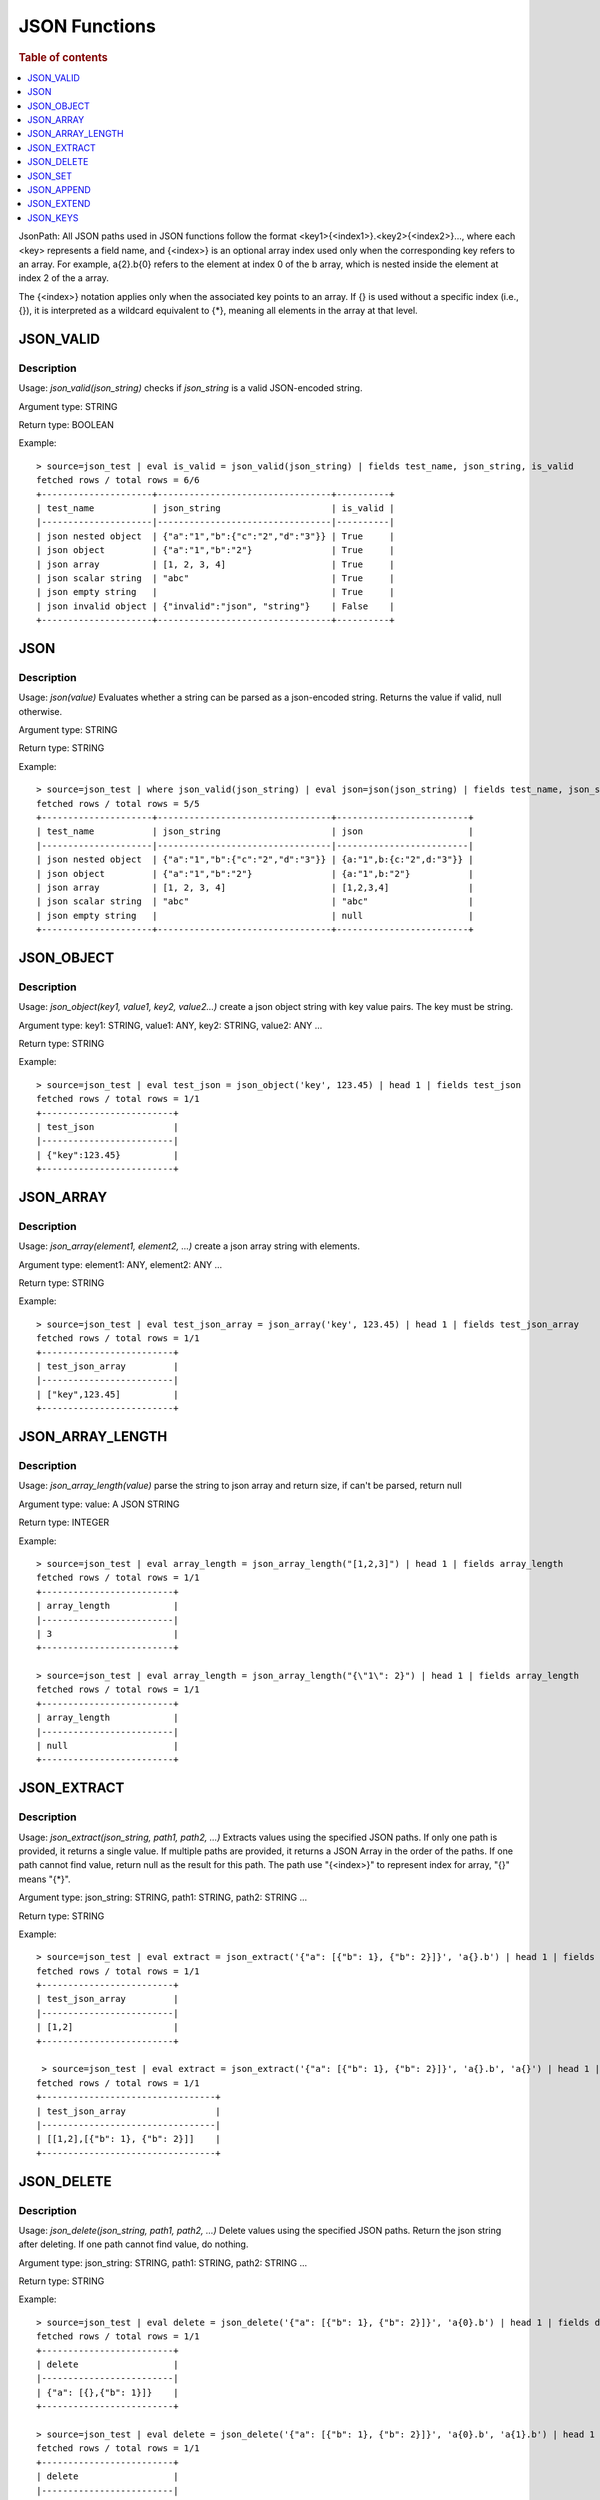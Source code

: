 ====================
JSON Functions
====================

.. rubric:: Table of contents

.. contents::
   :local:
   :depth: 1



JsonPath: All JSON paths used in JSON functions follow the format <key1>{<index1>}.<key2>{<index2>}..., where each <key> represents a field name, and {<index>} is an optional array index used only when the corresponding key refers to an array. For example, a{2}.b{0} refers to the element at index 0 of the b array, which is nested inside the element at index 2 of the a array.

The {<index>} notation applies only when the associated key points to an array. If {} is used without a specific index (i.e., {}), it is interpreted as a wildcard equivalent to {*}, meaning all elements in the array at that level.


JSON_VALID
----------

Description
>>>>>>>>>>>

Usage: `json_valid(json_string)` checks if `json_string` is a valid JSON-encoded string.

Argument type: STRING

Return type: BOOLEAN

Example::

    > source=json_test | eval is_valid = json_valid(json_string) | fields test_name, json_string, is_valid
    fetched rows / total rows = 6/6
    +---------------------+---------------------------------+----------+
    | test_name           | json_string                     | is_valid |
    |---------------------|---------------------------------|----------|
    | json nested object  | {"a":"1","b":{"c":"2","d":"3"}} | True     |
    | json object         | {"a":"1","b":"2"}               | True     |
    | json array          | [1, 2, 3, 4]                    | True     |
    | json scalar string  | "abc"                           | True     |
    | json empty string   |                                 | True     |
    | json invalid object | {"invalid":"json", "string"}    | False    |
    +---------------------+---------------------------------+----------+

JSON
----------

Description
>>>>>>>>>>>

Usage: `json(value)` Evaluates whether a string can be parsed as a json-encoded string. Returns the value if valid, null otherwise.

Argument type: STRING

Return type: STRING

Example::

    > source=json_test | where json_valid(json_string) | eval json=json(json_string) | fields test_name, json_string, json
    fetched rows / total rows = 5/5
    +---------------------+---------------------------------+-------------------------+
    | test_name           | json_string                     | json                    |
    |---------------------|---------------------------------|-------------------------|
    | json nested object  | {"a":"1","b":{"c":"2","d":"3"}} | {a:"1",b:{c:"2",d:"3"}} |
    | json object         | {"a":"1","b":"2"}               | {a:"1",b:"2"}           |
    | json array          | [1, 2, 3, 4]                    | [1,2,3,4]               |
    | json scalar string  | "abc"                           | "abc"                   |
    | json empty string   |                                 | null                    |
    +---------------------+---------------------------------+-------------------------+

JSON_OBJECT
----------

Description
>>>>>>>>>>>

Usage: `json_object(key1, value1, key2, value2...)` create a json object string with key value pairs. The key must be string.

Argument type: key1: STRING, value1: ANY, key2: STRING, value2: ANY ...

Return type: STRING

Example::

    > source=json_test | eval test_json = json_object('key', 123.45) | head 1 | fields test_json
    fetched rows / total rows = 1/1
    +-------------------------+
    | test_json               |
    |-------------------------|
    | {"key":123.45}          |
    +-------------------------+

JSON_ARRAY
----------

Description
>>>>>>>>>>>

Usage: `json_array(element1, element2, ...)` create a json array string with elements.

Argument type: element1: ANY, element2: ANY ...

Return type: STRING

Example::

    > source=json_test | eval test_json_array = json_array('key', 123.45) | head 1 | fields test_json_array
    fetched rows / total rows = 1/1
    +-------------------------+
    | test_json_array         |
    |-------------------------|
    | ["key",123.45]          |
    +-------------------------+

JSON_ARRAY_LENGTH
----------

Description
>>>>>>>>>>>

Usage: `json_array_length(value)` parse the string to json array and return size, if can't be parsed, return null

Argument type: value: A JSON STRING

Return type: INTEGER

Example::

    > source=json_test | eval array_length = json_array_length("[1,2,3]") | head 1 | fields array_length
    fetched rows / total rows = 1/1
    +-------------------------+
    | array_length            |
    |-------------------------|
    | 3                       |
    +-------------------------+

    > source=json_test | eval array_length = json_array_length("{\"1\": 2}") | head 1 | fields array_length
    fetched rows / total rows = 1/1
    +-------------------------+
    | array_length            |
    |-------------------------|
    | null                    |
    +-------------------------+

JSON_EXTRACT
----------

Description
>>>>>>>>>>>

Usage: `json_extract(json_string, path1, path2, ...)` Extracts values using the specified JSON paths. If only one path is provided, it returns a single value. If multiple paths are provided, it returns a JSON Array in the order of the paths. If one path cannot find value, return null as the result for this path. The path use "{<index>}" to represent index for array, "{}" means "{*}".

Argument type: json_string: STRING, path1: STRING, path2: STRING ...

Return type: STRING

Example::

    > source=json_test | eval extract = json_extract('{"a": [{"b": 1}, {"b": 2}]}', 'a{}.b') | head 1 | fields extract
    fetched rows / total rows = 1/1
    +-------------------------+
    | test_json_array         |
    |-------------------------|
    | [1,2]                   |
    +-------------------------+

     > source=json_test | eval extract = json_extract('{"a": [{"b": 1}, {"b": 2}]}', 'a{}.b', 'a{}') | head 1 | fields extract
    fetched rows / total rows = 1/1
    +---------------------------------+
    | test_json_array                 |
    |---------------------------------|
    | [[1,2],[{"b": 1}, {"b": 2}]]    |
    +---------------------------------+

JSON_DELETE
----------

Description
>>>>>>>>>>>

Usage: `json_delete(json_string, path1, path2, ...)` Delete values using the specified JSON paths. Return the json string after deleting. If one path cannot find value, do nothing.

Argument type: json_string: STRING, path1: STRING, path2: STRING ...

Return type: STRING

Example::

    > source=json_test | eval delete = json_delete('{"a": [{"b": 1}, {"b": 2}]}', 'a{0}.b') | head 1 | fields delete
    fetched rows / total rows = 1/1
    +-------------------------+
    | delete                  |
    |-------------------------|
    | {"a": [{},{"b": 1}]}    |
    +-------------------------+

    > source=json_test | eval delete = json_delete('{"a": [{"b": 1}, {"b": 2}]}', 'a{0}.b', 'a{1}.b') | head 1 | fields delete
    fetched rows / total rows = 1/1
    +-------------------------+
    | delete                  |
    |-------------------------|
    | {"a": []}               |
    +-------------------------+

    > source=json_test | eval delete = json_delete('{"a": [{"b": 1}, {"b": 2}]}', 'a{2}.b') | head 1 | fields delete
    fetched rows / total rows = 1/1
    +------------------------------+
    | delete                       |
    |------------------------------|
    | {"a": [{"b": 1}, {"b": 2}]}  |
    +------------------------------+

JSON_SET
----------

Description
>>>>>>>>>>>

Usage: `json_set(json_string, path1, value1,  path2, value2...)` Set values to corresponding paths using the specified JSON paths. If one path's parent node is not a json object, skip the path. Return the json string after setting.

Argument type: json_string: STRING, path1: STRING, value1: ANY, path2: STRING, value2: ANY ...

Return type: STRING

Example::

    > source=json_test | eval jsonSet = json_set('{"a": [{"b": 1}]}', 'a{0}.b', 3) | head 1 | fields jsonSet
    fetched rows / total rows = 1/1
    +-------------------------+
    | jsonSet                 |
    |-------------------------|
    | {"a": [{"b": 3}]}       |
    +-------------------------+

    > source=json_test | eval jsonSet = json_set('{"a": [{"b": 1}, {"b": 2}]}', 'a{0}.b', 3, 'a{1}.b', 4) | head 1 | fields jsonSet
    fetched rows / total rows = 1/1
    +-----------------------------+
    | jsonSet                     |
    |-----------------------------|
    | {"a": [{"b": 3},{"b": 4}]}  |
    +-----------------------------+

JSON_APPEND
----------

Description
>>>>>>>>>>>

Usage: `json_append(json_string, path1, value1,  path2, value2...)` Append values to corresponding paths using the specified JSON paths. If one path's target node is not an array, skip the path. Return the json string after setting.

Argument type: json_string: STRING, path1: STRING, value1: ANY, path2: STRING, value2: ANY ...

Return type: STRING

Example::

    > source=json_test | eval jsonAppend = json_set('{"a": [{"b": 1}]}', 'a', 3) | head 1 | fields jsonAppend
    fetched rows / total rows = 1/1
    +-------------------------+
    | jsonAppend              |
    |-------------------------|
    | {"a": [{"b": 1}, 3]}    |
    +-------------------------+

    > source=json_test | eval jsonAppend = json_append('{"a": [{"b": 1}, {"b": 2}]}', 'a{0}.b', 3, 'a{1}.b', 4) | head 1 | fields jsonAppend
    fetched rows / total rows = 1/1
    +-------------------------+
    | jsonAppend              |
    |-------------------------|
    | {"a": [{"b": 1}, 3]}    |
    +-------------------------+

     > source=json_test | eval jsonAppend = json_append('{"a": [{"b": 1}]}', 'a', '[1,2]', 'a{1}.b', 4) | head 1 | fields jsonAppend
    fetched rows / total rows = 1/1
    +----------------------------+
    | jsonAppend                 |
    |----------------------------|
    | {"a": [{"b": 1}, "[1,2]"]} |
    +----------------------------+

JSON_EXTEND
----------

Description
>>>>>>>>>>>

Usage: `json_extend(json_string, path1, value1,  path2, value2...)` Extend values to corresponding paths using the specified JSON paths. If one path's target node is not an array, skip the path. The function will try to parse the value as an array. If it can be parsed, extend it to the target array. Otherwise, regard the value a single one. Return the json string after setting.

Argument type: json_string: STRING, path1: STRING, value1: ANY, path2: STRING, value2: ANY ...

Return type: STRING

Example::

    > source=json_test | eval jsonExtend = json_extend('{"a": [{"b": 1}]}', 'a', 3) | head 1 | fields jsonExtend
    fetched rows / total rows = 1/1
    +-------------------------+
    | jsonExtend              |
    |-------------------------|
    | {"a": [{"b": 1}, 3]}    |
    +-------------------------+

    > source=json_test | eval jsonExtend = json_extend('{"a": [{"b": 1}, {"b": 2}]}', 'a{0}.b', 3, 'a{1}.b', 4) | head 1 | fields jsonExtend
    fetched rows / total rows = 1/1
    +-------------------------+
    | jsonExtend              |
    |-------------------------|
    | {"a": [{"b": 1}, 3]}    |
    +-------------------------+

     > source=json_test | eval jsonExtend = json_extend('{"a": [{"b": 1}]}', 'a', '[1,2]') | head 1 | fields jsonExtend
    fetched rows / total rows = 1/1
    +----------------------------+
    | jsonExtend                 |
    |----------------------------|
    | {"a": [{"b": 1},1,2]}      |
    +----------------------------+

JSON_KEYS
----------

Description
>>>>>>>>>>>

Usage: `json_keys(json_string)` Return the key list of the Json object as a Json array. Otherwise, return null.

Argument type: json_string: A JSON STRING

Return type: STRING

Example::

    > source=json_test | eval jsonKeys = json_keys('{"a": 1, "b": 2}') | head 1 | fields jsonKeys
    fetched rows / total rows = 1/1
    +-------------------------+
    | jsonKeys                |
    |-------------------------|
    | ["a","b"]               |
    +-------------------------+

    > source=json_test | eval jsonKeys = json_keys('{"a": {"c": 1}, "b": 2}') | head 1 | fields jsonKeys
    fetched rows / total rows = 1/1
    +-------------------------+
    | jsonKeys                |
    |-------------------------|
    | ["a","b"]               |
    +-------------------------+
